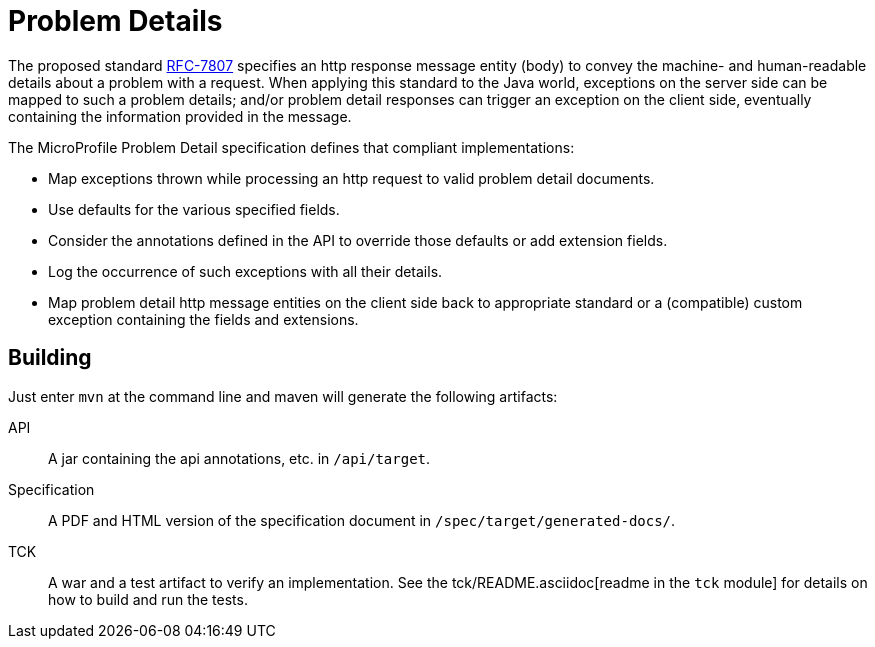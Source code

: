 //
// Copyright (c) 2019 Contributors to the Eclipse Foundation
//
// See the NOTICE file(s) distributed with this work for additional
// information regarding copyright ownership.
//
// Licensed under the Apache License, Version 2.0 (the "License");
// you may not use this file except in compliance with the License.
// You may obtain a copy of the License at
//
//     http://www.apache.org/licenses/LICENSE-2.0
//
// Unless required by applicable law or agreed to in writing, software
// distributed under the License is distributed on an "AS IS" BASIS,
// WITHOUT WARRANTIES OR CONDITIONS OF ANY KIND, either express or implied.
// See the License for the specific language governing permissions and
// limitations under the License.
//

= Problem Details

The proposed standard https://tools.ietf.org/html/rfc7807[RFC-7807] specifies an http response message entity (body) to convey the machine- and human-readable details about a problem with a request. When applying this standard to the Java world, exceptions on the server side can be mapped to such a problem details; and/or problem detail responses can trigger an exception on the client side, eventually containing the information provided in the message.

The MicroProfile Problem Detail specification defines that compliant implementations:

* Map exceptions thrown while processing an http request to valid problem detail documents.
* Use defaults for the various specified fields.
* Consider the annotations defined in the API to override those defaults or add extension fields.
* Log the occurrence of such exceptions with all their details.
* Map problem detail http message entities on the client side back to appropriate standard or a (compatible) custom exception containing the fields and extensions.


== Building

Just enter `mvn` at the command line and maven will generate the following artifacts:

API::
A jar containing the api annotations, etc. in `/api/target`.

Specification::
A PDF and HTML version of the specification document in `/spec/target/generated-docs/`.

TCK::
A war and a test artifact to verify an implementation. See the tck/README.asciidoc[readme in the `tck` module] for details on how to build and run the tests.
